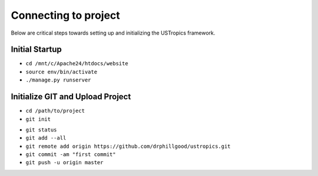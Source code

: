 ######################
Connecting to project
######################

Below are critical steps towards setting up and initializing the USTropics framework.

****************
Initial Startup
****************

.. Run Ubuntu.exe::
* ``cd /mnt/c/Apache24/htdocs/website``
* ``source env/bin/activate``
* ``./manage.py runserver``

**********************************
Initialize GIT and Upload Project
**********************************

.. Create GIT account/repository project::

.. Run git.bash::
* ``cd /path/to/project``
* ``git init``

.. add .gitignore file to /path/to/project::

  bash
  *.pyc
  *~
  /.vscode
  __pycache__
  myvenv
  db.sqlite3
  /static
  .DS_Store

.. check git status and add files::

* ``git status``
* ``git add --all``
* ``git remote add origin https://github.com/drphillgood/ustropics.git``
* ``git commit -am "first commit"``
* ``git push -u origin master``
